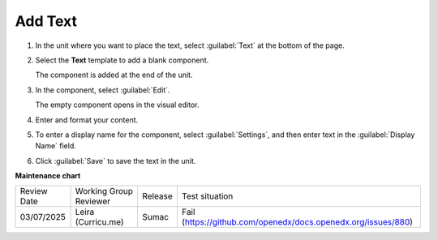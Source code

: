 .. _Add Text:

########
Add Text
########

.. START ADD TEXT

#. In the unit where you want to place the text, select :guilabel:`Text` at the bottom of the page.

   .. image:: /_images/Educators_add_text.png

#. Select the **Text** template to add a blank component.

   The component is added at the end of the unit.

#. In the component, select :guilabel:`Edit`.

   The empty component opens in the visual editor.

   .. image:: /_images/Educators_edit_text.png

#. Enter and format your content.

#. To enter a display name for the component, select :guilabel:`Settings`, and then enter text in the :guilabel:`Display Name` field.

#. Click :guilabel:`Save` to save the text in the unit.

.. END ADD TEXT


.. seealso::
 
 :ref:`Work with HTML code` (how-to)

 :ref:`Working with Text Components` (reference)

 :ref:`Work with the Text Editor` (how-to)

 :ref:`Add Link to Website Course Unit or File` (how-to)

 :ref:`Add an Image to a Text Component` (how-to)

 :ref:`Manage the Full Screen Image Tool` (reference)

 :ref:`Paste without Formatting in a Text Component` (how-to)


**Maintenance chart**

+--------------+-------------------------------+----------------+---------------------------------------------------------------+
| Review Date  | Working Group Reviewer        |   Release      |Test situation                                                 |
+--------------+-------------------------------+----------------+---------------------------------------------------------------+
| 03/07/2025   | Leira (Curricu.me)            | Sumac          | Fail (https://github.com/openedx/docs.openedx.org/issues/880) |
+--------------+-------------------------------+----------------+---------------------------------------------------------------+
